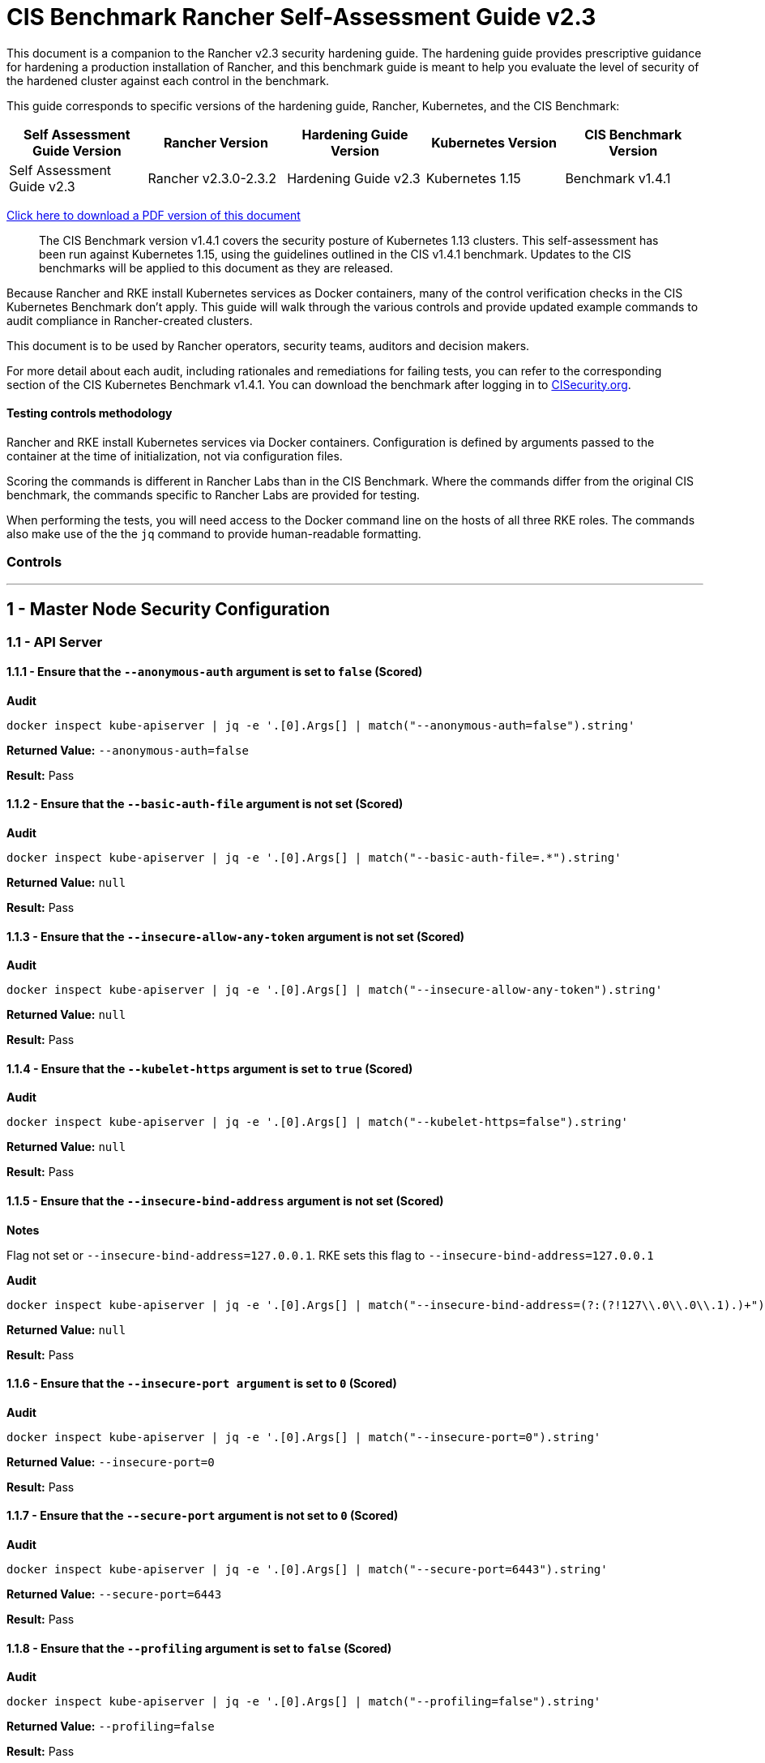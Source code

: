 = CIS Benchmark Rancher Self-Assessment Guide v2.3

This document is a companion to the Rancher v2.3 security hardening guide. The hardening guide provides prescriptive guidance for hardening a production installation of Rancher, and this benchmark guide is meant to help you evaluate the level of security of the hardened cluster against each control in the benchmark.

This guide corresponds to specific versions of the hardening guide, Rancher, Kubernetes, and the CIS Benchmark:

|===
| Self Assessment Guide Version | Rancher Version | Hardening Guide Version | Kubernetes Version | CIS Benchmark Version

| Self Assessment Guide v2.3
| Rancher v2.3.0-2.3.2
| Hardening Guide v2.3
| Kubernetes 1.15
| Benchmark v1.4.1
|===

https://releases.rancher.com/documents/security/2.3.x/Rancher_Benchmark_Assessment.pdf[Click here to download a PDF version of this document]

____
The CIS Benchmark version v1.4.1 covers the security posture of Kubernetes 1.13 clusters. This self-assessment has been run against Kubernetes 1.15, using the guidelines outlined in the CIS v1.4.1 benchmark. Updates to the CIS benchmarks will be applied to this document as they are released.
____

Because Rancher and RKE install Kubernetes services as Docker containers, many of the control verification checks in the CIS Kubernetes Benchmark don't apply. This guide will walk through the various controls and provide updated example commands to audit compliance in Rancher-created clusters.

This document is to be used by Rancher operators, security teams, auditors and decision makers.

For more detail about each audit, including rationales and remediations for failing tests, you can refer to the corresponding section of the CIS Kubernetes Benchmark v1.4.1. You can download the benchmark after logging in to https://www.cisecurity.org/benchmark/kubernetes/[CISecurity.org].

==== Testing controls methodology

Rancher and RKE install Kubernetes services via Docker containers. Configuration is defined by arguments passed to the container at the time of initialization, not via configuration files.

Scoring the commands is different in Rancher Labs than in the CIS Benchmark. Where the commands differ from the original CIS benchmark, the commands specific to Rancher Labs are provided for testing.

When performing the tests, you will need access to the Docker command line on the hosts of all three RKE roles. The commands also make use of the the `jq` command to provide human-readable formatting.

=== Controls

'''

== 1 - Master Node Security Configuration

=== 1.1 - API Server

==== 1.1.1 - Ensure that the `--anonymous-auth` argument is set to `false` (Scored)

*Audit*

[,bash]
----
docker inspect kube-apiserver | jq -e '.[0].Args[] | match("--anonymous-auth=false").string'
----

*Returned Value:* `--anonymous-auth=false`

*Result:* Pass

==== 1.1.2 - Ensure that the `--basic-auth-file` argument is not set (Scored)

*Audit*

[,bash]
----
docker inspect kube-apiserver | jq -e '.[0].Args[] | match("--basic-auth-file=.*").string'
----

*Returned Value:*  `null`

*Result:* Pass

==== 1.1.3 - Ensure that the `--insecure-allow-any-token` argument is not set (Scored)

*Audit*

[,bash]
----
docker inspect kube-apiserver | jq -e '.[0].Args[] | match("--insecure-allow-any-token").string'
----

*Returned Value:*  `null`

*Result:* Pass

==== 1.1.4 - Ensure that the `--kubelet-https` argument is set to `true` (Scored)

*Audit*

[,bash]
----
docker inspect kube-apiserver | jq -e '.[0].Args[] | match("--kubelet-https=false").string'
----

*Returned Value:* `null`

*Result:* Pass

==== 1.1.5 - Ensure that the `--insecure-bind-address` argument is not set (Scored)

*Notes*

Flag not set or `--insecure-bind-address=127.0.0.1`. RKE sets this flag to `--insecure-bind-address=127.0.0.1`

*Audit*

[,bash]
----
docker inspect kube-apiserver | jq -e '.[0].Args[] | match("--insecure-bind-address=(?:(?!127\\.0\\.0\\.1).)+")'
----

*Returned Value:* `null`

*Result:* Pass

==== 1.1.6 - Ensure that the `--insecure-port argument` is set to `0` (Scored)

*Audit*

[,bash]
----
docker inspect kube-apiserver | jq -e '.[0].Args[] | match("--insecure-port=0").string'
----

*Returned Value:* `--insecure-port=0`

*Result:* Pass

==== 1.1.7 - Ensure that the `--secure-port` argument is not set to `0` (Scored)

*Audit*

[,bash]
----
docker inspect kube-apiserver | jq -e '.[0].Args[] | match("--secure-port=6443").string'
----

*Returned Value:* `--secure-port=6443`

*Result:* Pass

==== 1.1.8 - Ensure that the `--profiling` argument is set to `false` (Scored)

*Audit*

[,bash]
----
docker inspect kube-apiserver | jq -e '.[0].Args[] | match("--profiling=false").string'
----

*Returned Value:* `--profiling=false`

*Result:* Pass

==== 1.1.9 - Ensure that the `--repair-malformed-updates` argument is set to `false` (Scored)

NOTE: This deprecated flag was removed in 1.14, so it cannot be set.

*Result:* Not Applicable

==== 1.1.10 - Ensure that the admission control plugin `AlwaysAdmit` is not set (Scored)

*Audit*

[,bash]
----
docker inspect kube-apiserver | jq -e '.[0].Args[] | match("--enable-admission-plugins=.*(AlwaysAdmit).*").captures[].string'
----

*Returned Value:* `null`

*Result:* Pass

==== 1.1.11 - Ensure that the admission control plugin `AlwaysPullImages` is set (Scored)

*Audit*

[,bash]
----
docker inspect kube-apiserver | jq -e '.[0].Args[] | match("--enable-admission-plugins=.*(AlwaysPullImages).*").captures[].string'
----

*Returned Value:* `AlwaysPullImages`

*Result:* Pass

==== 1.1.12 - Ensure that the admission control plugin `DenyEscalatingExec` is set (Scored)

*Audit*

[,bash]
----
docker inspect kube-apiserver | jq -e '.[0].Args[] | match("--enable-admission-plugins=.*(DenyEscalatingExec).*").captures[].string'
----

*Returned Value:* `DenyEscalatingExec`

*Result:* Pass

==== 1.1.13 - Ensure that the admission control plugin `SecurityContextDeny` is set (Not Scored)

*Notes*

This *SHOULD NOT* be set if you are using a `PodSecurityPolicy` (PSP). From the CIS Benchmark document:

____
This admission controller should only be used where Pod Security Policies cannot be used on the cluster, as it can interact poorly with certain Pod Security Policies
____

Several system services (such as `nginx-ingress`) utilize `SecurityContext` to switch users and assign capabilities. These exceptions to the general principle of not allowing privilege or capabilities can be managed with PSP.

*Audit*

[,bash]
----
docker inspect kube-apiserver | jq -e '.[0].Args[] | match("--enable-admission-plugins=.*(SecurityContextDeny).*").captures[].string'
----

*Returned Value:* `null`

*Result:* Document

==== 1.1.14 - Ensure that the admission control plugin `NamespaceLifecycle` is set (Scored)

*Audit*

[,bash]
----
docker inspect kube-apiserver | jq -e '.[0].Args[] | match("--enable-admission-plugins=.*(NamespaceLifecycle).*").captures[].string'
----

*Returned Value:* `NamespaceLifecycle`

*Result:* Pass

==== 1.1.15 - Ensure that the `--audit-log-path` argument is set as appropriate (Scored)

*Notes*

This path is the path inside of the container.  It's combined with the RKE `cluster.yml` `extra-binds:` option to map the audit log to the host filesystem.

Audit logs should be collected and shipped off-system to guarantee their integrity.

*Audit*

[,bash]
----
docker inspect kube-apiserver | jq -e '.[0].Args[] | match("--audit-log-path=/var/log/kube-audit/audit-log.json").string'
----

*Returned Value:* `--audit-log-log=/var/log/kube-audit/audit-log.json`

*Result:* Pass

==== 1.1.16 - Ensure that the `--audit-log-maxage` argument is set to `30` or as appropriate (Scored)

*Notes*

Audit logs should be collected and shipped off-system to guarantee their integrity. Rancher Labs recommends setting this argument to a low value to prevent audit logs from filling the local disk.

*Audit*

[,bash]
----
docker inspect kube-apiserver | jq -e '.[0].Args[] | match("--audit-log-maxage=\\d+").string'
----

*Returned Value:* `--audit-log-maxage=5`

*Result:* Pass

==== 1.1.17 - Ensure that the `--audit-log-maxbackup` argument is set to `10` or as appropriate (Scored)

*Notes*

Audit logs should be collected and shipped off-system to guarantee their integrity. Rancher Labs recommends setting this argument to a low value to prevent audit logs from filling the local disk.

*Audit*

[,bash]
----
docker inspect kube-apiserver | jq -e '.[0].Args[] | match("--audit-log-maxbackup=\\d+").string'
----

*Returned Value:* `--audit-log-maxbackup=5`

*Result:* Pass

==== 1.1.18 - Ensure that the `--audit-log-maxsize` argument is set to `100` or as appropriate (Scored)

*Notes*

Audit logs should be collected and shipped off-system to guarantee their integrity.

*Audit*

[,bash]
----
docker inspect kube-apiserver | jq -e '.[0].Args[] | match("--audit-log-maxsize=\\d+").string'
----

*Returned Value:* `--audit-log-maxsize=100`

*Result:* Pass

==== 1.1.19 - Ensure that the `--authorization-mode` argument is not set to `AlwaysAllow` (Scored)

*Audit*

----
docker inspect kube-apiserver | jq -e '.[0].Args[] | match("--authorization-mode=(Node|RBAC|,)+").string'
----

*Returned Value:* `--authorization-mode=Node,RBAC`

*Result:* Pass

==== 1.1.20 - Ensure that the `--token-auth-file` parameter is not set (Scored)

*Audit*

[,bash]
----
docker inspect kube-apiserver | jq -e '.[0].Args[] | match("--token-auth-file=.*").string'
----

*Returned Value:* `null`

*Result:* Pass

==== 1.1.21 - Ensure that the `--kubelet-certificate-authority` argument is set as appropriate (Scored)

*Notes*

RKE is using the kubelet's ability to automatically create self-signed certs. No CA cert is saved to verify the communication between `kube-apiserver` and `kubelet`.

*Mitigation*

Make sure nodes with `role:controlplane` are on the same local network as your nodes with `role:worker`.  Use network ACLs to restrict connections to the kubelet port (10250/tcp) on worker nodes, only permitting it from controlplane nodes.

*Audit*

[,bash]
----
docker inspect kube-apiserver | jq -e '.[0].Args[] | match("--kubelet-certificate-authority=.*").string'
----

*Returned Value:* none

*Result:* Pass

==== 1.1.22 - Ensure that the `--kubelet-client-certificate` and `--kubelet-client-key` arguments are set as appropriate (Scored)

*Audit* (`--kubelet-client-certificate`)

[,bash]
----
docker inspect kube-apiserver | jq -e '.[0].Args[] | match("--kubelet-client-certificate=.*").string'
----

*Returned Value:* `--kubelet-client-certificate=/etc/kubernetes/ssl/kube-apiserver.pem`

*Audit* (`--kubelet-client-key`)

[,bash]
----
docker inspect kube-apiserver | jq -e '.[0].Args[] | match("--kubelet-client-key=.*").string'
----

*Returned Value:* `--kubelet-client-key=/etc/kubernetes/ssl/kube-apiserver-key.pem`

*Result:* Pass

==== 1.1.23 Ensure that the `--service-account-lookup` argument is set to `true` (Scored)

*Audit*

[,bash]
----
docker inspect kube-apiserver | jq -e '.[0].Args[] | match("--service-account-lookup=true").string'
----

*Returned Value:* `--service-account-lookup=true`

*Result:* Pass

==== 1.1.24 - Ensure that the admission control plugin `PodSecurityPolicy` is set (Scored)

*Audit*

[,bash]
----
docker inspect kube-apiserver | jq -e '.[0].Args[] | match("--enable-admission-plugins=.*(PodSecurityPolicy).*").captures[].string'
----

*Returned Value:* `PodSecurityPolicy`

*Result:* Pass

==== 1.1.25 - Ensure that the `--service-account-key-file` argument is set as appropriate (Scored)

*Audit*

[,bash]
----
docker inspect kube-apiserver | jq -e '.[0].Args[] | match("--service-account-key-file=.*").string'
----

*Returned Value:* `--service-account-key-file=/etc/kubernetes/ssl/kube-service-account-token-key.pem`

*Result:* Pass

==== 1.1.26 - Ensure that the `--etcd-certfile` and `--etcd-keyfile` arguments are set as appropriate (Scored)

*Audit* (`--etcd-certfile`)

[,bash]
----
docker inspect kube-apiserver | jq -e '.[0].Args[] | match("--etcd-certfile=.*").string'
----

*Returned Value:* `--etcd-certfile=/etc/kubernetes/ssl/kube-node.pem`

*Audit* (`--etcd-keyfile`)

[,bash]
----
docker inspect kube-apiserver | jq -e '.[0].Args[] | match("--etcd-keyfile=.*").string'
----

*Returned Value:* `--etcd-keyfile=/etc/kubernetes/ssl/kube-node-key.pem`

*Result:* Pass

==== 1.1.27 - Ensure that the admission control plugin `ServiceAccount` is set (Scored)

*Audit*

[,bash]
----
docker inspect kube-apiserver | jq -e '.[0].Args[] | match("--enable-admission-plugins=.*(ServiceAccount).*").captures[].string'
----

*Returned Value:* `ServiceAccount`

*Result:* Pass

==== 1.1.28 - Ensure that the `--tls-cert-file` and `--tls-private-key-file` arguments are set as appropriate (Scored)

*Audit* (`--tls-cert-file`)

[,bash]
----
docker inspect kube-apiserver | jq -e '.[0].Args[] | match("--tls-cert-file=.*").string'
----

*Returned Value:* `--tls-cert-file=/etc/kubernetes/ssl/kube-apiserver.pem`

*Audit* (`--tls-key-file`)

[,bash]
----
docker inspect kube-apiserver | jq -e '.[0].Args[] | match("--tls-private-key-file=.*").string'
----

*Returned Value:* `--tls-private-key-file=/etc/kubernetes/ssl/kube-apiserver-key.pem`

*Result:* Pass

==== 1.1.29 - Ensure that the `--client-ca-file` argument is set as appropriate (Scored)

*Audit*

[,bash]
----
docker inspect kube-apiserver | jq -e '.[0].Args[] | match("--client-ca-file=.*").string'
----

*Returned Value:* `--client-ca-file=/etc/kubernetes/ssl/kube-ca.pem`

*Result:* Pass

==== 1.1.30 - Ensure that the API Server only makes use of strong cryptographic ciphers (Not Scored)

*Audit* (Allowed Ciphers)

[,bash]
----
docker inspect kube-apiserver | jq -e '.[0].Args[] | match("--tls-cipher-suites=.*(TLS_ECDHE_ECDSA_WITH_AES_128_GCM_SHA256).*").captures[].string'
----

*Returned Value:* `TLS_ECDHE_ECDSA_WITH_AES_128_GCM_SHA256`

[,bash]
----
docker inspect kube-apiserver | jq -e '.[0].Args[] | match("--tls-cipher-suites=.*(TLS_ECDHE_RSA_WITH_AES_128_GCM_SHA256).*").captures[].string'
----

*Returned Value:* `TLS_ECDHE_RSA_WITH_AES_128_GCM_SHA256`

[,bash]
----
docker inspect kube-apiserver | jq -e '.[0].Args[] | match("--tls-cipher-suites=.*(TLS_ECDHE_ECDSA_WITH_CHACHA20_POLY1305).*").captures[].string'
----

*Returned Value:* `TLS_ECDHE_ECDSA_WITH_CHACHA20_POLY1305`

[,bash]
----
docker inspect kube-apiserver | jq -e '.[0].Args[] | match("--tls-cipher-suites=.*(TLS_ECDHE_RSA_WITH_AES_256_GCM_SHA384).*").captures[].string'
----

*Returned Value:* TLS_ECDHE_RSA_WITH_AES_256_GCM_SHA384

[,bash]
----
docker inspect kube-apiserver | jq -e '.[0].Args[] | match("--tls-cipher-suites=.*(TLS_ECDHE_RSA_WITH_CHACHA20_POLY1305).*").captures[].string'
----

*Returned Value:* `TLS_ECDHE_RSA_WITH_CHACHA20_POLY1305`

[,bash]
----
docker inspect kube-apiserver | jq -e '.[0].Args[] | match("--tls-cipher-suites=.*(TLS_ECDHE_ECDSA_WITH_AES_256_GCM_SHA384).*").captures[].string'
----

*Returned Value:* `TLS_ECDHE_ECDSA_WITH_AES_256_GCM_SHA384`

[,bash]
----
docker inspect kube-apiserver | jq -e '.[0].Args[] | match("--tls-cipher-suites=.*(TLS_RSA_WITH_AES_256_GCM_SHA384).*").captures[].string'
----

*Returned Value:* `TLS_RSA_WITH_AES_256_GCM_SHA384`

[,bash]
----
docker inspect kube-apiserver | jq -e '.[0].Args[] | match("--tls-cipher-suites=.*(TLS_RSA_WITH_AES_128_GCM_SHA256).*").captures[].string'
----

*Returned Value:* `TLS_RSA_WITH_AES_128_GCM_SHA256`

*Audit* (Disallowed Ciphers)

[,bash]
----
docker inspect kube-apiserver | jq -e '.[0].Args[] | match("--tls-cipher-suites=.*(CBC).*").captures[].string'
----

*Returned Value:* `null`

[,bash]
----
docker inspect kube-apiserver | jq -e '.[0].Args[] | match("--tls-cipher-suites=.*(RC4).*").captures[].string'
----

*Returned Value:* `null`

*Result:* Pass

==== 1.1.31 - Ensure that the `--etcd-cafile` argument is set as appropriate (Scored)

*Audit*

[,bash]
----
docker inspect kube-apiserver | jq -e '.[0].Args[] | match("--etcd-cafile=.*").string'
----

*Returned Value:* `--etcd-cafile=/etc/kubernetes/ssl/kube-ca.pem`

*Result:* Pass

==== 1.1.32 - Ensure that the `--authorization-mode` argument includes Node (Scored)

*Audit*

[,bash]
----
docker inspect kube-apiserver | jq -e '.[0].Args[] | match("--authorization-mode=(Node|RBAC|,)+").string'
----

*Returned Value:* `--authorization-mode=Node,RBAC`

*Result:* Pass

==== 1.1.33 - Ensure that the admission control plugin `NodeRestriction` is set (Scored)

*Audit*

[,bash]
----
docker inspect kube-apiserver | jq -e '.[0].Args[] | match("--enable-admission-plugins=.*(NodeRestriction).*").captures[].string'
----

*Returned Value:* `NodeRestriction`

*Result:* Pass

==== 1.1.34 - Ensure that the `--experimental-encryption-provider-config` argument is set as appropriate (Scored)

*Notes*
In Kubernetes 1.15.x this flag is `--encryption-provider-config`

*Audit*

[,bash]
----
docker inspect kube-apiserver | jq -e '.[0].Args[] | match("--encryption-provider-config=.*").string'
----

*Returned Value:* `encryption-provider-config=/opt/kubernetes/encryption.yaml`

*Result:* Pass

==== 1.1.35 - Ensure that the encryption provider is set to aescbc (Scored)

*Notes*

Only the first provider in the list is active.

*Audit*

[,bash]
----
grep -A 1 providers: /opt/kubernetes/encryption.yaml | grep aescbc
----

*Returned Value:*  `- aescbc:`

*Result:* Pass

==== 1.1.36 - Ensure that the admission control plugin `EventRateLimit` is set (Scored)

*Notes*

The `EventRateLimit` plugin requires setting the `--admission-control-config-file` option and configuring details in the following files:

* `/opt/kubernetes/admission.yaml`
* `/opt/kubernetes/event.yaml`

See Host Configuration for details.

*Audit* (Admissions plugin)

[,bash]
----
docker inspect kube-apiserver | jq -e '.[0].Args[] | match("--enable-admission-plugins=.*(EventRateLimit).*").captures[].string'
----

*Returned Value:* `EventRateLimit`

*Audit* (`--admission-control-config-file`)

[,bash]
----
docker inspect kube-apiserver | jq -e '.[0].Args[] | match("--admission-control-config-file=.*").string'
----

*Returned Value:* `--admission-control-config-file=/opt/kubernetes/admission.yaml`

*Result:* Pass

==== 1.1.37 Ensure that the AdvancedAuditing argument is not set to false (Scored)

*Notes*

`AdvancedAuditing=false` should not be set, but `--audit-policy-file` should be set and configured.  See Host Configuration for a sample audit policy file.

*Audit* (Feature Gate)

[,bash]
----
docker inspect kube-apiserver | jq -e '.[0].Args[] | match("--feature-gates=.*(AdvancedAuditing=false).*").captures[].string'
----

*Returned Value:* `null`

*Audit* (Audit Policy File)

[,bash]
----
docker inspect kube-apiserver | jq -e '.[0].Args[] | match("--audit-policy-file=.*").string'
----

*Returned Value:* `--audit-policy-file=/opt/kubernetes/audit.yaml`

*Result:* Pass

==== 1.1.38 Ensure that the `--request-timeout` argument is set as appropriate (Scored)

*Notes*

RKE uses the default value of 60s and doesn't set this option. Tuning this value is specific to the environment.

*Audit*

[,bash]
----
docker inspect kube-apiserver | jq -e '.[0].Args[] | match("--request-timeout=.*").string'
----

*Returned Value:* `null`

*Result:* Pass

==== Ensure that the --authorization-mode argument includes RBAC (Scored)

*Audit*

[,bash]
----
docker inspect kube-apiserver | jq -e '.[0].Args[] | match("--authorization-mode=.*").string'
----

*Returned Value:* `"--authorization-mode=Node,RBAC"`

*Result:* Pass

=== 1.2 - Scheduler

==== 1.2.1 - Ensure that the `--profiling` argument is set to false (Scored)

*Audit*

[,bash]
----
docker inspect kube-scheduler | jq -e '.[0].Args[] | match("--profiling=false").string'
----

*Returned Value:* `--profiling=false`

*Result:* Pass

==== 1.2.2 - Ensure that the `--address` argument is set to 127.0.0.1 (Scored)

*Audit*

[,bash]
----
docker inspect kube-scheduler | jq -e '.[0].Args[] | match("--address=127\\.0\\.0\\.1").string'
----

*Returned Value:* `--address=127.0.0.1`

*Result:* Pass

=== 1.3 - Controller Manager

==== 1.3.1 - Ensure that the `--terminated-pod-gc-threshold` argument is set as appropriate (Scored)

*Audit*

[,bash]
----
docker inspect kube-controller-manager | jq -e '.[0].Args[] | match("--terminated-pod-gc-threshold=\\d+").string'
----

*Returned Value:* `--terminated-pod-gc-threshold=1000`

*Result:* Pass

==== 1.3.2 - Ensure that the `--profiling` argument is set to false (Scored)

*Audit*

[,bash]
----
docker inspect kube-controller-manager | jq -e '.[0].Args[] | match("--profiling=false").string'
----

*Returned Value:* `--profiling=false`

*Result:* Pass

==== 1.3.3 - Ensure that the `--use-service-account-credentials` argument is set to true (Scored)

*Audit*

[,bash]
----
docker inspect kube-controller-manager | jq -e '.[0].Args[] | match("--use-service-account-credentials=true").string'
----

*Returned Value:* `--use-service-account-credentials=true`

*Result:* Pass

==== 1.3.4 - Ensure that the `--service-account-private-key-file` argument is set as appropriate (Scored)

*Audit*

[,bash]
----
docker inspect kube-controller-manager | jq -e '.[0].Args[] | match("--service-account-private-key-file=.*").string'
----

*Returned Value:* `--service-account-private-key-file=/etc/kubernetes/ssl/kube-service-account-token-key.pem`

*Result:* Pass

==== 1.3.5 - Ensure that the `--root-ca-file` argument is set as appropriate (Scored)

*Audit*

[,bash]
----
docker inspect kube-controller-manager | jq -e '.[0].Args[] | match("--root-ca-file=.*").string'
----

*Returned Value:* `--root-ca-file=/etc/kubernetes/ssl/kube-ca.pem`

*Result:* Pass

==== 1.3.6 - Ensure that the RotateKubeletServerCertificate argument is set to true (Scored)

*Notes*

RKE handles certificate rotation through an external process.

*Result:* Not Applicable

==== 1.3.7 - Ensure that the `--address` argument is set to 127.0.0.1 (Scored)

*Audit*

[,bash]
----
docker inspect kube-controller-manager | jq -e '.[0].Args[] | match("--address=127\\.0\\.0\\.1").string'
----

*Returned Value:* `--address=127.0.0.1`

*Result:* Pass

=== 1.4 - Configuration Files

==== 1.4.1 - Ensure that the API server pod specification file permissions are set to 644 or more restrictive (Scored)

*Notes*

RKE doesn't require or maintain a configuration file for kube-apiserver. All configuration is passed in as arguments at container run time.

*Result:* Not Applicable

==== 1.4.2 - Ensure that the API server pod specification file ownership is set to `root:root` (Scored)

*Notes*

RKE doesn't require or maintain a configuration file for kube-apiserver. All configuration is passed in as arguments at container run time.

*Result:* Not Applicable

==== 1.4.3 - Ensure that the controller manager pod specification file permissions are set to `644` or more restrictive (Scored)

*Notes*

RKE doesn't require or maintain a configuration file for `kube-controller-manager`. All configuration is passed in as arguments at container run time.

*Result:* Not Applicable

==== 1.4.4 - Ensure that the controller manager pod specification file ownership is set to `root:root` (Scored)

*Notes*

RKE doesn't require or maintain a configuration file for `kube-controller-manager`. All configuration is passed in as arguments at container run time.

*Result:* Not Applicable

==== 1.4.5 - Ensure that the scheduler pod specification file permissions are set to `644` or more restrictive (Scored)

*Notes*

RKE doesn't require or maintain a configuration file for `kube-scheduler`. All configuration is passed in as arguments at container run time.

*Result:* Not Applicable

==== 1.4.6 - Ensure that the scheduler pod specification file ownership is set to `root:root` (Scored)

*Notes*

RKE doesn't require or maintain a configuration file for kube-scheduler. All configuration is passed in as arguments at container run time.

*Result:* Not Applicable

==== 1.4.7 - Ensure that the `etcd` pod specification file permissions are set to `644` or more restrictive (Scored)

*Notes*

RKE doesn't require or maintain a configuration file for etcd. All configuration is passed in as arguments at container run time.

*Result:* Not Applicable

==== 1.4.8 - Ensure that the `etcd` pod specification file ownership is set to `root:root` (Scored)

*Notes*

RKE doesn't require or maintain a configuration file for etcd. All configuration is passed in as arguments at container run time.

*Result:* Not Applicable

==== 1.4.9 - Ensure that the Container Network Interface file permissions are set to `644` or more restrictive (Not Scored)

*Notes*

This is a manual check.

*Audit* (`/var/lib/cni/networks/k8s-pod-network`)

*Note*
This may return a lockfile. Permissions on this file do not need to be as restrictive as the CNI files.

[,bash]
----
stat -c "%n - %a" /var/lib/cni/networks/k8s-pod-network/*
----

*Returned Value:*

[,bash]
----
/var/lib/cni/networks/k8s-pod-network/10.42.0.2 - 644
/var/lib/cni/networks/k8s-pod-network/10.42.0.3 - 644
/var/lib/cni/networks/k8s-pod-network/last_reserved_ip.0 - 644
/var/lib/cni/networks/k8s-pod-network/lock - 750
----

*Audit* (`/etc/cni/net.d`)

[,bash]
----
stat -c "%n - %a" /etc/cni/net.d/*
----

*Returned Value:*

[,bash]
----
/etc/cni/net.d/10-canal.conflist - 664
/etc/cni/net.d/calico-kubeconfig - 600
----

*Result:* Pass

==== 1.4.10 - Ensure that the Container Network Interface file ownership is set to `root:root` (Not Scored)

*Notes*

This is a manual check.

*Audit* (`/var/lib/cni/networks/k8s-pod-network`)

[,bash]
----
stat -c "%n - %U:%G" /var/lib/cni/networks/k8s-pod-network/*
----

*Returned Value:*

[,bash]
----
/var/lib/cni/networks/k8s-pod-network/10.42.0.2 - root:root
/var/lib/cni/networks/k8s-pod-network/10.42.0.3 - root:root
/var/lib/cni/networks/k8s-pod-network/last_reserved_ip.0 - root:root
/var/lib/cni/networks/k8s-pod-network/lock - root:root
----

*Audit* (`/etc/cni/net.d`)

[,bash]
----
stat -c "%n - %U:%G" /etc/cni/net.d/*
----

*Returned Value:*

[,bash]
----
/etc/cni/net.d/10-canal.conflist - root:root
/etc/cni/net.d/calico-kubeconfig - root:root
----

*Result:* Pass

==== 1.4.11 - Ensure that the etcd data directory permissions are set to `700` or more restrictive (Scored)

*Notes*

Files underneath the data dir have permissions set to `700`

[,bash]
----
stat -c "%n - %a" /var/lib/rancher/etcd/*

/var/lib/etcd/member - 700
----

*Audit*

[,bash]
----
stat -c %a /var/lib/rancher/etcd
----

*Returned Value:* `700`

*Result:* Pass

==== 1.4.12 - Ensure that the `etcd` data directory ownership is set to `etcd:etcd` (Scored)

*Notes*

The `etcd` container runs as the `etcd` user. The data directory and files are owned by `etcd`.

*Audit*

[,bash]
----
stat -c %U:%G /var/lib/rancher/etcd
----

*Returned Value:* `etcd:etcd`

*Result:* Pass

==== 1.4.13 - Ensure that the file permissions for `admin.conf` are set to `644` or more restrictive (Scored)

*Notes*

RKE does not store the kubernetes default kubeconfig credentials file on the nodes.  It's presented to user where RKE is run. We recommend that this kube_config_cluster.yml file be kept in secure store.

*Result:* Not Applicable

==== 1.4.14 - Ensure that ownership of `admin.conf` is set to `root:root` (Scored)

*Notes*

RKE does not store the default `kubectl` config credentials file on the nodes.  It presents credentials to the user when `rke` is first run, and only on the device where the user ran the command. Rancher Labs recommends that this `kube_config_cluster.yml` file be kept in secure store.

*Result:* Not Applicable

==== 1.4.15 - Ensure that the file permissions for `scheduler.conf` are set to `644` or more restrictive (Scored)

*Audit*

[,bash]
----
stat -c %a /etc/kubernetes/ssl/kubecfg-kube-scheduler.yaml
----

*Returned Value:* `644`

*Result:* Pass

==== 1.4.16 - Ensure that the file ownership of `scheduler.conf` is set to `root:root` (Scored)

*Audit*

[,bash]
----
stat -c %U:%G /etc/kubernetes/ssl/kubecfg-kube-scheduler.yaml
----

*Returned Value:* `root:root`

*Result:* Pass

==== 1.4.17 - Ensure that the file permissions for `controller-manager.conf` are set to `644` or more restrictive (Scored)

*Audit*

[,bash]
----
stat -c %a /etc/kubernetes/ssl/kubecfg-kube-controller-manager.yaml
----

*Returned Value:* `644`

*Result:* Pass

==== 1.4.18 - Ensure that the file ownership of `controller-manager.conf` is set to `root:root` (Scored)

*Audit*

[,bash]
----
stat -c %U:%G /etc/kubernetes/ssl/kubecfg-kube-controller-manager.yaml
----

*Returned Value:* `root:root`

*Result:* Pass

==== 1.4.19 - Ensure that the Kubernetes PKI directory and file ownership is set to root:root (Scored)

*Audit*

[,bash]
----
ls -laR /etc/kubernetes/ssl/ |grep -v yaml
----

*Returned Value:*

[,bash]
----
total 128
drwxr-xr-x 2 root root 4096 Jul  1 19:53 .
drwxr-xr-x 4 root root 4096 Jul  1 19:53 ..
-rw------- 1 root root 1679 Jul  1 19:53 kube-apiserver-key.pem
-rw------- 1 root root 1679 Jul  1 19:53 kube-apiserver-proxy-client-key.pem
-rw-r--r-- 1 root root 1107 Jul  1 19:53 kube-apiserver-proxy-client.pem
-rw------- 1 root root 1675 Jul  1 19:53 kube-apiserver-requestheader-ca-key.pem
-rw-r--r-- 1 root root 1082 Jul  1 19:53 kube-apiserver-requestheader-ca.pem
-rw-r--r-- 1 root root 1285 Jul  1 19:53 kube-apiserver.pem
-rw------- 1 root root 1675 Jul  1 19:53 kube-ca-key.pem
-rw-r--r-- 1 root root 1017 Jul  1 19:53 kube-ca.pem
-rw------- 1 root root 1679 Jul  1 19:53 kube-controller-manager-key.pem
-rw-r--r-- 1 root root 1062 Jul  1 19:53 kube-controller-manager.pem
-rw------- 1 root root 1675 Jul  1 19:53 kube-etcd-172-31-16-161-key.pem
-rw-r--r-- 1 root root 1277 Jul  1 19:53 kube-etcd-172-31-16-161.pem
-rw------- 1 root root 1679 Jul  1 19:53 kube-etcd-172-31-24-134-key.pem
-rw-r--r-- 1 root root 1277 Jul  1 19:53 kube-etcd-172-31-24-134.pem
-rw------- 1 root root 1675 Jul  1 19:53 kube-etcd-172-31-30-57-key.pem
-rw-r--r-- 1 root root 1277 Jul  1 19:53 kube-etcd-172-31-30-57.pem
-rw------- 1 root root 1679 Jul  1 19:53 kube-node-key.pem
-rw-r--r-- 1 root root 1070 Jul  1 19:53 kube-node.pem
-rw------- 1 root root 1679 Jul  1 19:53 kube-proxy-key.pem
-rw-r--r-- 1 root root 1046 Jul  1 19:53 kube-proxy.pem
-rw------- 1 root root 1679 Jul  1 19:53 kube-scheduler-key.pem
-rw-r--r-- 1 root root 1050 Jul  1 19:53 kube-scheduler.pem
-rw------- 1 root root 1679 Jul  1 19:53 kube-service-account-token-key.pem
-rw-r--r-- 1 root root 1285 Jul  1 19:53 kube-service-account-token.pem
----

*Result:* Pass

==== 1.4.20 - Ensure that the Kubernetes PKI certificate file permissions are set to `644` or more restrictive (Scored)

*Audit*

[,bash]
----
stat -c "%n - %a" /etc/kubernetes/ssl/*.pem |grep -v key
----

*Returned Value:*

[,bash]
----
/etc/kubernetes/ssl/kube-apiserver-proxy-client.pem - 644
/etc/kubernetes/ssl/kube-apiserver-requestheader-ca.pem - 644
/etc/kubernetes/ssl/kube-apiserver.pem - 644
/etc/kubernetes/ssl/kube-ca.pem - 644
/etc/kubernetes/ssl/kube-controller-manager.pem - 644
/etc/kubernetes/ssl/kube-etcd-172-31-16-161.pem - 644
/etc/kubernetes/ssl/kube-etcd-172-31-24-134.pem - 644
/etc/kubernetes/ssl/kube-etcd-172-31-30-57.pem - 644
/etc/kubernetes/ssl/kube-node.pem - 644
/etc/kubernetes/ssl/kube-proxy.pem - 644
/etc/kubernetes/ssl/kube-scheduler.pem - 644
/etc/kubernetes/ssl/kube-service-account-token.pem - 644
----

*Result:* Pass

==== 1.4.21 - Ensure that the Kubernetes PKI key file permissions are set to 600 (Scored)

*Audit*

[,bash]
----
stat -c "%n - %a" /etc/kubernetes/ssl/*key*
----

*Returned Value:*

[,bash]
----
/etc/kubernetes/ssl/kube-apiserver-key.pem - 600
/etc/kubernetes/ssl/kube-apiserver-proxy-client-key.pem - 600
/etc/kubernetes/ssl/kube-apiserver-requestheader-ca-key.pem - 600
/etc/kubernetes/ssl/kube-ca-key.pem - 600
/etc/kubernetes/ssl/kube-controller-manager-key.pem - 600
/etc/kubernetes/ssl/kube-etcd-172-31-16-161-key.pem - 600
/etc/kubernetes/ssl/kube-etcd-172-31-24-134-key.pem - 600
/etc/kubernetes/ssl/kube-etcd-172-31-30-57-key.pem - 600
/etc/kubernetes/ssl/kube-node-key.pem - 600
/etc/kubernetes/ssl/kube-proxy-key.pem - 600
/etc/kubernetes/ssl/kube-scheduler-key.pem - 600
/etc/kubernetes/ssl/kube-service-account-token-key.pem - 600
----

*Result:* Pass

=== 1.5 - etcd

==== 1.5.1 - Ensure that the `--cert-file` and `--key-file` arguments are set as appropriate (Scored)

*Audit* `(--cert-file`)

[,bash]
----
docker inspect etcd | jq -e '.[0].Args[] | match("--cert-file=.*").string'
----

*Note*
Certificate file name may vary slightly, since it contains the IP of the etcd container.

*Returned Value:* `--cert-file=/etc/kubernetes/ssl/kube-etcd-172-31-24-134.pem`

*Audit* (`--key-file`)

[,bash]
----
docker inspect etcd | jq -e '.[0].Args[] | match("--key-file=.*").string'
----

*Note*
Key file name may vary slightly, since it contains the IP of the etcd container.

*Returned Value:* `--key-file=/etc/kubernetes/ssl/kube-etcd-172-31-24-134-key.pem`

*Result:* Pass

==== 1.5.2 - Ensure that the `--client-cert-auth` argument is set to `true` (Scored)

*Notes*

Setting "--client-cert-auth" is the equivalent of setting "--client-cert-auth=true".

*Audit*

[,bash]
----
docker inspect etcd | jq -e '.[0].Args[] | match("--client-cert-auth(=true)*").string'
----

*Returned Value:* `--client-cert-auth`

*Result:* Pass

==== 1.5.3 - Ensure that the `--auto-tls` argument is not set to `true` (Scored)

*Audit*

[,bash]
----
docker inspect etcd | jq -e '.[0].Args[] | match("--auto-tls(?:(?!=false).*)").string'
----

*Returned Value:* `null`

*Result:* Pass

==== 1.5.4 - Ensure that the `--peer-cert-file` and `--peer-key-file` arguments are set as appropriate (Scored)

*Audit* (`--peer-cert-file`)

[,bash]
----
docker inspect etcd | jq -e '.[0].Args[] | match("--peer-cert-file=.*").string'
----

*Note*
Certificate file name may vary slightly, since it contains the IP of the etcd container.

*Returned Value:* `--peer-cert-file=/etc/kubernetes/ssl/kube-etcd-172-31-22-135.pem`

*Audit* (`--peer-key-file`)

[,bash]
----
docker inspect etcd | jq -e '.[0].Args[] | match("--peer-key-file=.*").string'
----

*Note*
Key file name may vary slightly, since it contains the IP of the etcd container.

*Returned Value:* `--peer-key-file=/etc/kubernetes/ssl/kube-etcd-172-31-22-135-key.pem`

*Result:* Pass

==== 1.5.5 - Ensure that the `--peer-client-cert-auth` argument is set to `true` (Scored)

*Notes*

Setting `--peer-client-cert-auth` is the equivalent of setting `--peer-client-cert-auth=true`.

*Audit*

[,bash]
----
docker inspect etcd | jq -e '.[0].Args[] | match("--peer-client-cert-auth(=true)*").string'
----

*Returned Value:* `--peer-client-cert-auth`

*Result:* Pass

==== 1.5.6 - Ensure that the `--peer-auto-tls` argument is not set to `true` (Scored)

*Audit*

[,bash]
----
docker inspect etcd | jq -e '.[0].Args[] | match("--peer-auto-tls(?:(?!=false).*)").string'
----

*Returned Value:* `null`

*Result:* Pass

==== 1.5.7 - Ensure that a unique Certificate Authority is used for `etcd` (Not Scored)

*Mitigation*

RKE supports connecting to an external etcd cluster. This external cluster could be configured with its own discreet CA.

*Notes*

`--trusted-ca-file` is set and different from the `--client-ca-file` used by `kube-apiserver`.

*Audit*

[,bash]
----
docker inspect etcd | jq -e '.[0].Args[] | match("--trusted-ca-file=(?:(?!/etc/kubernetes/ssl/kube-ca.pem).*)").string'
----

*Returned Value:* `null`

*Result:* Pass (See Mitigation)

==== 1.6 - General Security Primitives

These "Not Scored" controls are implementation best practices. To ease the administrative burden, we recommend that you implement these best practices on your workload clusters by creating clusters with Rancher rather than using RKE alone.

==== 1.6.1 - Ensure that the cluster-admin role is only used where required (Not Scored)

Rancher has built in support for maintaining and enforcing Kubernetes RBAC on your workload clusters.

Rancher has the ability integrate with external authentication sources (LDAP, SAML, AD...) allows easy access with unique credentials to your existing users or groups.

==== 1.6.2 - Create administrative boundaries between resources using namespaces (Not Scored)

With Rancher, users or groups can be assigned access to all clusters, a single cluster or a "Project" (a group of one or more namespaces in a cluster). This allows granular access control to cluster resources.

==== 1.6.3 - Create network segmentation using Network Policies (Not Scored)

Rancher can (optionally) automatically create Network Policies to isolate "Projects" (a group of one or more namespaces) in a cluster.

See "Cluster Options" when creating a cluster with Rancher to turn on Network Isolation.

==== 1.6.4 - Ensure that the `seccomp` profile is set to `docker/default` in your pod definitions (Not Scored)

Since this requires the enabling of AllAlpha feature gates we would not recommend enabling this feature at the moment.

==== 1.6.5 - Apply security context to your pods and containers (Not Scored)

This practice does go against control 1.1.13, but we prefer using a PodSecurityPolicy and allowing security context to be set over a blanket deny.

Rancher allows users to set various Security Context options when launching pods via the GUI interface.

==== 1.6.6 - Configure image provenance using the `ImagePolicyWebhook` admission controller (Not Scored)

Image Policy Webhook requires a 3rd party service to enforce policy. This can be configured in the `--admission-control-config-file`.  See the Host configuration section for the admission.yaml file.

==== 1.6.7 - Configure network policies as appropriate (Not Scored)

Rancher can (optionally) automatically create Network Policies to isolate projects (a group of one or more namespaces) within a cluster.

See the _Cluster Options_ section when creating a cluster with Rancher to turn on network isolation.

==== 1.6.8 - Place compensating controls in the form of PodSecurityPolicy (PSP) and RBAC for privileged container usage (Not Scored)

Section 1.7 of this guide shows how to add and configure a default "restricted" PSP based on controls.

With Rancher you can create a centrally maintained "restricted" PSP and deploy it to all of the clusters that Rancher manages.

==== 1.7 - Pod Security Policies (PSP)

This RKE configuration has two Pod Security Policies.

* `default-psp`: assigned to namespaces that require additional privileged access:  `kube-system`, `ingress-nginx` and `cattle-system`.
* `restricted`: This is the cluster default PSP and follows the best practices defined by controls in this section.

==== 1.7.1 - Do not admit privileged containers (Not Scored)

*Notes*

The restricted PodSecurityPolicy is available to all ServiceAccounts.

*Audit*

[,bash]
----
kubectl get psp restricted -o jsonpath='{.spec.privileged}' | grep "true"
----

*Returned Value:* `null`

*Result:* Pass

==== 1.7.2 - Do not admit containers wishing to share the host process ID namespace (Scored)

*Notes*

The restricted PodSecurityPolicy is available to all ServiceAccounts.

*Audit*

[,bash]
----
kubectl get psp restricted -o jsonpath='{.spec.hostPID}' | grep "true"
----

*Returned Value:* `null`

*Result:* Pass

==== 1.7.3 - Do not admit containers wishing to share the host IPC namespace (Scored)

*Notes*

The restricted PodSecurityPolicy is available to all ServiceAccounts.

*Audit*

[,bash]
----
kubectl get psp restricted -o jsonpath='{.spec.hostIPC}' | grep "true"
----

*Returned Value:* `null`

*Result:* Pass

==== 1.7.4 - Do not admit containers wishing to share the host network namespace (Scored)

*Notes*

The restricted PodSecurityPolicy is available to all ServiceAccounts.

*Audit*

[,bash]
----
kubectl get psp restricted -o jsonpath='{.spec.hostNetwork}' | grep "true"
----

*Returned Value:* `null`

*Result:* Pass

==== 1.7.5 - Do not admit containers with `allowPrivilegeEscalation` (Scored)

*Notes*

The restricted PodSecurityPolicy is available to all ServiceAccounts.

*Audit*

[,bash]
----
kubectl get psp restricted -o jsonpath='{.spec.allowPrivilegeEscalation}' | grep "true"
----

*Returned Value:* `null`

*Result:* Pass

==== 1.7.6 - Do not admit containers whose processes run as `root` (Not Scored)

*Notes*

The restricted PodSecurityPolicy is available to all ServiceAccounts.

*Audit*

[,bash]
----
kubectl get psp restricted -o jsonpath='{.spec.runAsUser.rule}' | grep "RunAsAny"
----

*Returned Value:* `null`

*Result:* Pass

==== 1.7.7 - Do not admit containers with dangerous capabilities (Not Scored)

*Notes*

The restricted PodSecurityPolicy is available to all ServiceAccounts.

*Audit*

[,bash]
----
kubectl get psp restricted -o jsonpath='{.spec.requiredDropCapabilities}' | grep "NET_RAW"
----

*Returned Value:* `[NET_RAW]`

*Result:* Pass

== 2 - Worker Node Security Configuration

=== 2.1 - Kubelet

==== 2.1.1 - Ensure that the `--anonymous-auth` argument is set to `false` (Scored)

*Audit*

[,bash]
----
docker inspect kubelet | jq -e '.[0].Args[] | match("--anonymous-auth=false").string'
----

*Returned Value:* `--anonymous-auth=false`

*Result:* Pass

==== 2.1.2 - Ensure that the `--authorization-mode` argument is not set to `AlwaysAllow` (Scored)

*Audit*

[,bash]
----
docker inspect kubelet | jq -e '.[0].Args[] | match("--authorization-mode=Webhook").string'
----

*Returned Value:* `--authorization-mode=Webhook`

*Result:* Pass

==== 2.1.3 - Ensure that the `--client-ca-file` argument is set as appropriate (Scored)

*Audit*

[,bash]
----
docker inspect kubelet | jq -e '.[0].Args[] | match("--client-ca-file=.*").string'
----

*Returned Value:* `--client-ca-file=/etc/kubernetes/ssl/kube-ca.pem`

*Result:* Pass

==== 2.1.4 - Ensure that the `--read-only-port` argument is set to `0` (Scored)

*Audit*

[,bash]
----
docker inspect kubelet | jq -e '.[0].Args[] | match("--read-only-port=0").string'
----

*Returned Value:* `--read-only-port=0`

*Result:* Pass

==== 2.1.5 - Ensure that the `--streaming-connection-idle-timeout` argument is not set to `0` (Scored)

*Audit*

[,bash]
----
docker inspect kubelet | jq -e '.[0].Args[] | match("--streaming-connection-idle-timeout=.*").string'
----

*Returned Value:* `--streaming-connection-idle-timeout=1800s`

*Result:* Pass

==== 2.1.6 - Ensure that the `--protect-kernel-defaults` argument is set to `true` (Scored)

*Audit*

[,bash]
----
docker inspect kubelet | jq -e '.[0].Args[] | match("--protect-kernel-defaults=true").string'
----

*Returned Value:* `--protect-kernel-defaults=true`

*Result:* Pass

==== 2.1.7 - Ensure that the `--make-iptables-util-chains` argument is set to `true` (Scored)

*Audit*

[,bash]
----
docker inspect kubelet | jq -e '.[0].Args[] | match("--make-iptables-util-chains=true").string'
----

*Returned Value:* `--make-iptables-util-chains=true`

*Result:* Pass

==== 2.1.8 - Ensure that the `--hostname-override` argument is not set (Scored)

*Notes*
This is used by most cloud providers. Not setting this is not practical in most cases.

*Result:* Not Applicable

==== 2.1.9 - Ensure that the `--event-qps` argument is set to `0` (Scored)

*Audit*

[,bash]
----
docker inspect kubelet | jq -e '.[0].Args[] | match("--event-qps=0").string'
----

*Returned Value:* `--event-qps=0`

*Result:* Pass

==== 2.1.10 - Ensure that the `--tls-cert-file` and `--tls-private-key-file` arguments are set as appropriate (Scored)

*Notes*

RKE does not set these options and uses the kubelet's self generated certificates for TLS communication. These files are located in the default directory (`/var/lib/kubelet/pki`).

*Audit* (`--tls-cert-file`)

[,bash]
----
docker inspect kubelet | jq -e '.[0].Args[] | match("--tls-cert-file=.*").string'
----

*Returned Value:* `null`

*Audit* (`--tls-private-key-file`)

[,bash]
----
docker inspect kubelet | jq -e '.[0].Args[] | match("--tls-private-key-file=.*").string'
----

*Returned Value:* `null`

*Result:* Pass

==== 2.1.11 - Ensure that the `--cadvisor-port` argument is set to `0` (Scored)

*Audit*

[,bash]
----
docker inspect kubelet | jq -e '.[0].Args[] | match("--cadvisor-port=0").string'
----

*Returned Value:* `null`

*Result:* Pass

==== 2.1.12 - Ensure that the `--rotate-certificates` argument is not set to `false` (Scored)

*Notes*

RKE handles certificate rotation through an external process.

*Audit*

[,bash]
----
docker inspect kubelet | jq -e '.[0].Args[] | match("--rotate-certificates=true").string'
----

*Returned Value:* `null`

*Result:* Not Applicable

==== 2.1.13 - Ensure that the `RotateKubeletServerCertificate` argument is set to `true` (Scored)

*Notes*

RKE handles certificate rotation through an external process.

*Result:* Not Applicable

==== 2.1.14 - Ensure that the kubelet only makes use of strong cryptographic ciphers (Not Scored)

*Audit* (Allowed Ciphers)

[,bash]
----
docker inspect kubelet | jq -e '.[0].Args[] | match("--tls-cipher-suites=.*(TLS_ECDHE_ECDSA_WITH_AES_128_GCM_SHA256).*").captures[].string'
----

*Returned Value:* `TLS_ECDHE_ECDSA_WITH_AES_128_GCM_SHA256`

*Audit*

[,bash]
----
docker inspect kubelet | jq -e '.[0].Args[] | match("--tls-cipher-suites=.*(TLS_ECDHE_RSA_WITH_AES_128_GCM_SHA256).*").captures[].string'
----

*Returned Value:* `TLS_ECDHE_RSA_WITH_AES_128_GCM_SHA256`

*Audit*

[,bash]
----
docker inspect kubelet | jq -e '.[0].Args[] | match("--tls-cipher-suites=.*(TLS_ECDHE_ECDSA_WITH_CHACHA20_POLY1305).*").captures[].string'
----

*Returned Value:* `TLS_ECDHE_ECDSA_WITH_CHACHA20_POLY1305`

*Audit*

[,bash]
----
docker inspect kubelet | jq -e '.[0].Args[] | match("--tls-cipher-suites=.*(TLS_ECDHE_RSA_WITH_AES_256_GCM_SHA384).*").captures[].string'
----

*Returned Value:* `TLS_ECDHE_RSA_WITH_AES_256_GCM_SHA384`

*Audit*

[,bash]
----
docker inspect kubelet | jq -e '.[0].Args[] | match("--tls-cipher-suites=.*(TLS_ECDHE_RSA_WITH_CHACHA20_POLY1305).*").captures[].string'
----

*Returned Value:* `TLS_ECDHE_RSA_WITH_CHACHA20_POLY1305`

*Audit*

[,bash]
----
docker inspect kubelet | jq -e '.[0].Args[] | match("--tls-cipher-suites=.*(TLS_ECDHE_ECDSA_WITH_AES_256_GCM_SHA384).*").captures[].string'
----

*Returned Value:* `TLS_ECDHE_ECDSA_WITH_AES_256_GCM_SHA384`

*Audit*

[,bash]
----
docker inspect kubelet | jq -e '.[0].Args[] | match("--tls-cipher-suites=.*(TLS_RSA_WITH_AES_256_GCM_SHA384).*").captures[].string'
----

*Returned Value:* `TLS_RSA_WITH_AES_256_GCM_SHA384`

*Audit*

[,bash]
----
docker inspect kubelet | jq -e '.[0].Args[] | match("--tls-cipher-suites=.*(TLS_RSA_WITH_AES_128_GCM_SHA256).*").captures[].string'
----

*Returned Value:* `TLS_RSA_WITH_AES_128_GCM_SHA256`

*Audit* (Disallowed Ciphers)

[,bash]
----
docker inspect kubelet | jq -e '.[0].Args[] | match("--tls-cipher-suites=.*(CBC).*").captures[].string'
----

*Returned Value:* `null`

*Audit*

[,bash]
----
docker inspect kubelet | jq -e '.[0].Args[] | match("--tls-cipher-suites=.*(RC4).*").captures[].string'
----

*Returned Value:* `null`

*Result:* Pass

=== 2.2 - Configuration Files

==== 2.2.1 - Ensure that the permissions for `kubelet.conf` are set to `644` or more restrictive (Scored)

*Notes*

This is the value of the `--kubeconfig` option.

*Audit*

[,bash]
----
stat -c %a /etc/kubernetes/ssl/kubecfg-kube-node.yaml
----

*Returned Value:* `644`

*Result:* Pass

==== 2.2.2 - Ensure that the kubelet.conf file ownership is set to root:root (Scored)

*Notes*

This is the value of the `--kubeconfig` option.

*Audit*

[,bash]
----
stat -c %U:%G /etc/kubernetes/ssl/kubecfg-kube-node.yaml
----

*Returned Value:* `root:root`

*Result:* Pass

==== 2.2.3 - Ensure that the kubelet service file permissions are set to `644` or more restrictive (Scored)

*Notes*

RKE doesn't require or maintain a configuration file for kubelet. All configuration is passed in as arguments at container run time.

*Result:* Not Applicable

==== 2.2.4 - Ensure that the kubelet service file ownership is set to `root:root` (Scored)

*Notes*

RKE doesn't require or maintain a configuration file for kubelet. All configuration is passed in as arguments at container run time.

*Result:* Not Applicable

==== 2.2.5 - Ensure that the proxy kubeconfig file permissions are set to `644` or more restrictive (Scored)

*Audit*

[,bash]
----
stat -c %a /etc/kubernetes/ssl/kubecfg-kube-proxy.yaml
----

*Returned Value:* `644`

*Result:* Pass

==== 2.2.6 - Ensure that the proxy kubeconfig file ownership is set to `root:root` (Scored)

*Audit*

[,bash]
----
stat -c %U:%G /etc/kubernetes/ssl/kubecfg-kube-proxy.yaml
----

*Returned Value:* `root:root`

*Result:* Pass

==== 2.2.7 - Ensure that the certificate authorities file permissions are set to `644` or more restrictive (Scored)

*Audit*

[,bash]
----
stat -c %a /etc/kubernetes/ssl/kube-ca.pem
----

*Returned Value:* `644`

*Result:* Pass

==== 2.2.8 - Ensure that the client certificate authorities file ownership is set to `root:root` (Scored)

*Audit*

[,bash]
----
stat -c %U:%G /etc/kubernetes/ssl/kube-ca.pem
----

*Returned Value:* `root:root`

*Result:* Pass

==== 2.2.9 - Ensure that the kubelet configuration file ownership is set to `root:root` (Scored)

*Notes*

RKE doesn't require or maintain a configuration file for kubelet. All configuration is passed in as arguments at container run time.

*Result:* Not Applicable

==== 2.2.10 - Ensure that the kubelet configuration file permissions are set to `644` or more restrictive (Scored)

*Notes*

RKE doesn't require or maintain a configuration file for kubelet. All configuration is passed in as arguments at container run time.

*Result:* Not Applicable
